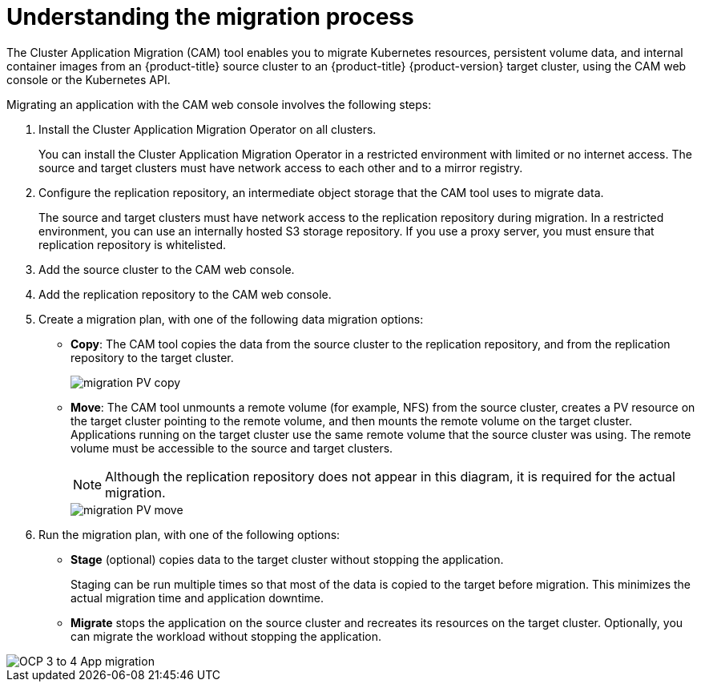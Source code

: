 // Module included in the following assemblies:
//
// * migration/migrating_3_4/migrating-application-workloads-3-4.adoc
// * migration/migrating_4_1_4/migrating-application-workloads-4-1-4.adoc
// * migration/migrating_4_2_4/migrating-application-workloads-4-2-4.adoc
[id='migration-understanding-cam_{context}']
= Understanding the migration process

The Cluster Application Migration (CAM) tool enables you to migrate Kubernetes resources, persistent volume data, and internal container images from an {product-title} source cluster to an {product-title} {product-version} target cluster, using the CAM web console or the Kubernetes API.

Migrating an application with the CAM web console involves the following steps:

. Install the Cluster Application Migration Operator on all clusters.
+
You can install the Cluster Application Migration Operator in a restricted environment with limited or no internet access. The source and target clusters must have network access to each other and to a mirror registry.

. Configure the replication repository, an intermediate object storage that the CAM tool uses to migrate data.
+
The source and target clusters must have network access to the replication repository during migration. In a restricted environment, you can use an internally hosted S3 storage repository. If you use a proxy server, you must ensure that replication repository is whitelisted.

. Add the source cluster to the CAM web console.
. Add the replication repository to the CAM web console.
. Create a migration plan, with one of the following data migration options:

* *Copy*: The CAM tool copies the data from the source cluster to the replication repository, and from the replication repository to the target cluster.
+
image::migration-PV-copy.png[]

* *Move*: The CAM tool unmounts a remote volume (for example, NFS) from the source cluster, creates a PV resource on the target cluster pointing to the remote volume, and then mounts the remote volume on the target cluster. Applications running on the target cluster use the same remote volume that the source cluster was using. The remote volume must be accessible to the source and target clusters.
+
[NOTE]
====
Although the replication repository does not appear in this diagram, it is required for the actual migration.
====
+
image::migration-PV-move.png[]

. Run the migration plan, with one of the following options:

* *Stage* (optional) copies data to the target cluster without stopping the application.
+
Staging can be run multiple times so that most of the data is copied to the target before migration. This minimizes the actual migration time and application downtime.

* *Migrate* stops the application on the source cluster and recreates its resources on the target cluster. Optionally, you can migrate the workload without stopping the application.

image::OCP_3_to_4_App_migration.png[]
